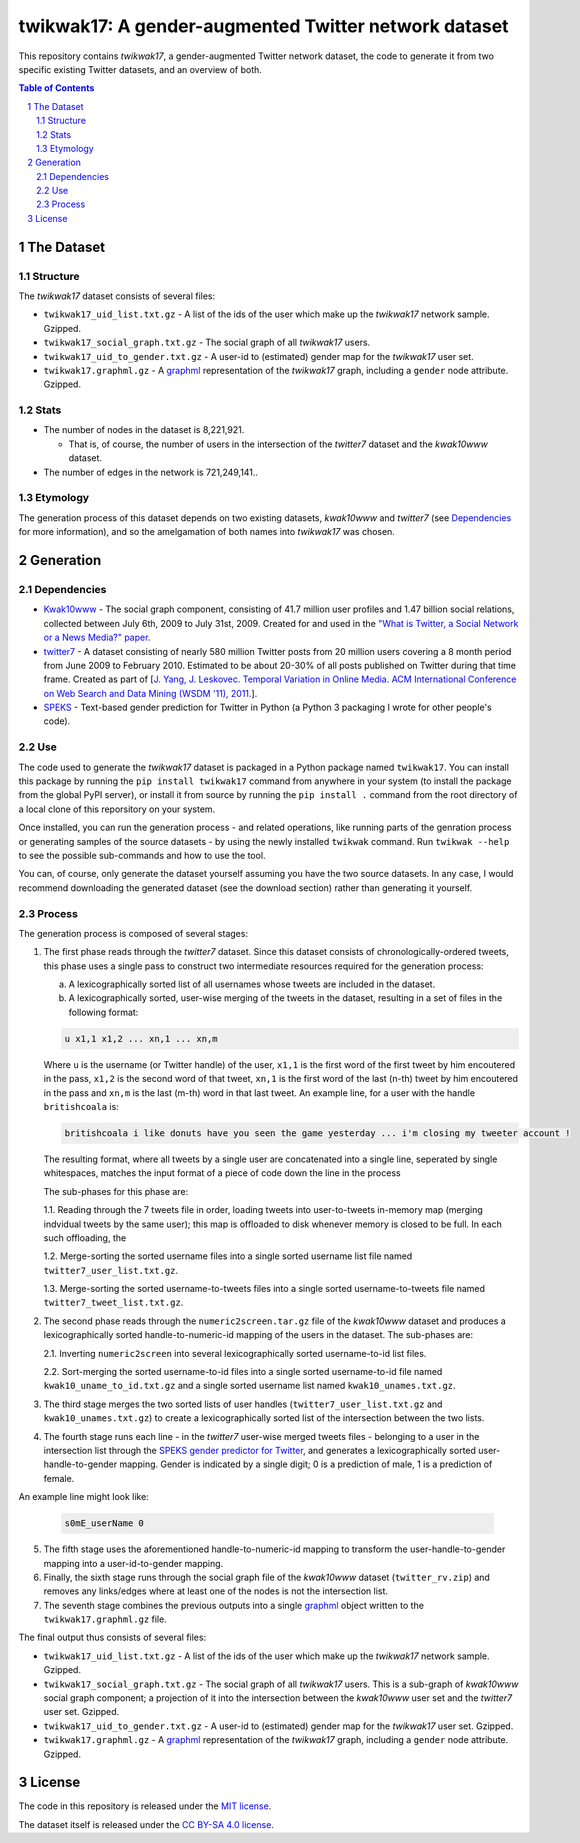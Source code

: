 twikwak17: A gender-augmented Twitter network dataset
#####################################################

This repository contains *twikwak17*, a gender-augmented Twitter network dataset, the code to generate it from two specific existing Twitter datasets, and an overview of both.

.. contents:: Table of Contents

.. section-numbering::



The Dataset
===========

Structure
---------

The *twikwak17* dataset consists of several files:

* ``twikwak17_uid_list.txt.gz`` - A list of the ids of the user which make up the *twikwak17* network sample. Gzipped.
* ``twikwak17_social_graph.txt.gz`` - The social graph of all *twikwak17* users.
* ``twikwak17_uid_to_gender.txt.gz`` - A user-id to (estimated) gender map for the *twikwak17* user set.
* ``twikwak17.graphml.gz`` - A `graphml <http://graphml.graphdrawing.org/primer/graphml-primer.html>`_ representation of the *twikwak17* graph, including a ``gender`` node attribute. Gzipped.

Stats
-----

* The number of nodes in the dataset is 8,221,921.

  * That is, of course, the number of users in the intersection of the *twitter7* dataset and the *kwak10www* dataset.

* The number of edges in the network is 721,249,141..

Etymology
---------

The generation process of this dataset depends on two existing datasets, *kwak10www* and *twitter7* (see `Dependencies`_ for more information), and so the amelgamation of both names into *twikwak17* was chosen.


Generation
==========

Dependencies
------------

* `Kwak10www <http://an.kaist.ac.kr/traces/WWW2010.html>`_ - The social graph component, consisting of 41.7 million user profiles and 1.47 billion social relations,  collected between July 6th, 2009 to July 31st, 2009. Created for and used in the `"What is Twitter, a Social Network or a News Media?" paper <http://an.kaist.ac.kr/traces/WWW2010.html>`_.

* `twitter7 <http://snap.stanford.edu/data/twitter7.html>`_ - A dataset consisting of nearly 580 million Twitter posts from 20 million users covering a 8 month period from June 2009 to February 2010. Estimated to be about 20-30% of all posts published on Twitter during that time frame. Created as part of [`J. Yang, J. Leskovec. Temporal Variation in Online Media. ACM International Conference on Web Search and Data Mining (WSDM '11), 2011. <http://ilpubs.stanford.edu:8090/984/1/paper-memeshapes.pdf>`_].

* `SPEKS <https://github.com/shaypal5/speks>`_ - Text-based gender prediction for Twitter in Python (a Python 3 packaging I wrote for other people's code).


Use
---

The code used to generate the *twikwak17* dataset is packaged in a Python package named ``twikwak17``. You can install this package by running the ``pip install twikwak17`` command from anywhere in your system (to install the package from the global PyPI server), or install it from source by running the ``pip install .`` command from the root directory of a local clone of this reporsitory on your system.

Once installed, you can run the generation process - and related operations, like running parts of the genration process or generating samples of the source datasets - by using the newly installed ``twikwak`` command. Run ``twikwak --help`` to see the possible sub-commands and how to use the tool.

You can, of course, only generate the dataset yourself assuming you have the two source datasets. In any case, I would recommend downloading the generated dataset (see the download section) rather than generating it yourself.


Process
-------

The generation process is composed of several stages:

1. The first phase reads through the *twitter7* dataset. Since this dataset consists of chronologically-ordered tweets, this phase uses a single pass to construct two intermediate resources required for the generation process:

   a) A lexicographically sorted list of all usernames whose tweets are included in the dataset.
   b) A lexicographically sorted, user-wise merging of the tweets in the dataset, resulting in a set of files in the following format:

   .. code-block:: python

     u x1,1 x1,2 ... xn,1 ... xn,m

   Where ``u`` is the username (or Twitter handle) of the user, ``x1,1`` is the first word of the first tweet by him encoutered in the pass, ``x1,2`` is the second word of that tweet, ``xn,1`` is the first word of the last (n-th) tweet by him encoutered in the pass and ``xn,m`` is the last (m-th) word in that last tweet. An example line, for a user with the handle ``britishcoala`` is:
   
   .. code-block:: python

     britishcoala i like donuts have you seen the game yesterday ... i'm closing my tweeter account !
     
   The resulting format, where all tweets by a single user are concatenated into a single line, seperated by single whitespaces, matches the input format of a piece of code down the line in the process

   The sub-phases for this phase are:

   1.1. Reading through the 7 tweets file in order, loading tweets into user-to-tweets in-memory map (merging indvidual tweets by the same user); this map is offloaded to disk whenever memory is closed to be full. In each such offloading, the

   1.2. Merge-sorting the sorted username files into a single sorted username list file named ``twitter7_user_list.txt.gz``.

   1.3. Merge-sorting the sorted username-to-tweets files into a single sorted username-to-tweets file named ``twitter7_tweet_list.txt.gz``.
  
2. The second phase reads through the ``numeric2screen.tar.gz`` file of the *kwak10www* dataset and produces a lexicographically sorted handle-to-numeric-id mapping of the users in the dataset. The sub-phases are:

   2.1. Inverting ``numeric2screen`` into several lexicographically sorted username-to-id list files.

   2.2. Sort-merging the sorted username-to-id files into a single sorted username-to-id file named ``kwak10_uname_to_id.txt.gz`` and a single sorted username list named ``kwak10_unames.txt.gz``.

3. The third stage merges the two sorted lists of user handles (``twitter7_user_list.txt.gz`` and ``kwak10_unames.txt.gz``) to create a lexicographically sorted list of the intersection between the two lists. 

4. The fourth stage runs each line - in the *twitter7* user-wise merged tweets files - belonging to a user in the intersection list through the `SPEKS gender predictor for Twitter <https://github.com/shaypal5/speks>`_, and generates a lexicographically sorted user-handle-to-gender mapping. Gender is indicated by a single digit; 0 is a prediction of male, 1 is a prediction of female.

An example line might look like:

   .. code-block:: python

     s0mE_userName 0


5. The fifth stage uses the aforementioned handle-to-numeric-id mapping to transform the user-handle-to-gender mapping into a user-id-to-gender mapping.

6. Finally, the sixth stage runs through the social graph file of the *kwak10www* dataset (``twitter_rv.zip``) and removes any links/edges where at least one of the nodes is not the intersection list.

7. The seventh stage combines the previous outputs into a single `graphml <http://graphml.graphdrawing.org/primer/graphml-primer.html>`_ object written to the ``twikwak17.graphml.gz`` file.


The final output thus consists of several files:

* ``twikwak17_uid_list.txt.gz`` - A list of the ids of the user which make up the *twikwak17* network sample. Gzipped.
* ``twikwak17_social_graph.txt.gz`` - The social graph of all *twikwak17* users. This is a sub-graph of *kwak10www* social graph component; a projection of it into the intersection between the *kwak10www* user set and the *twitter7* user set. Gzipped.
* ``twikwak17_uid_to_gender.txt.gz`` - A user-id to (estimated) gender map for the *twikwak17* user set. Gzipped.
* ``twikwak17.graphml.gz`` - A `graphml <http://graphml.graphdrawing.org/primer/graphml-primer.html>`_ representation of the *twikwak17* graph, including a ``gender`` node attribute. Gzipped.


License
=======

The code in this repository is released under the `MIT license <https://choosealicense.com/licenses/mit/>`_.

The dataset itself is released under the `CC BY-SA 4.0 license <https://creativecommons.org/licenses/by-sa/4.0/>`_.
